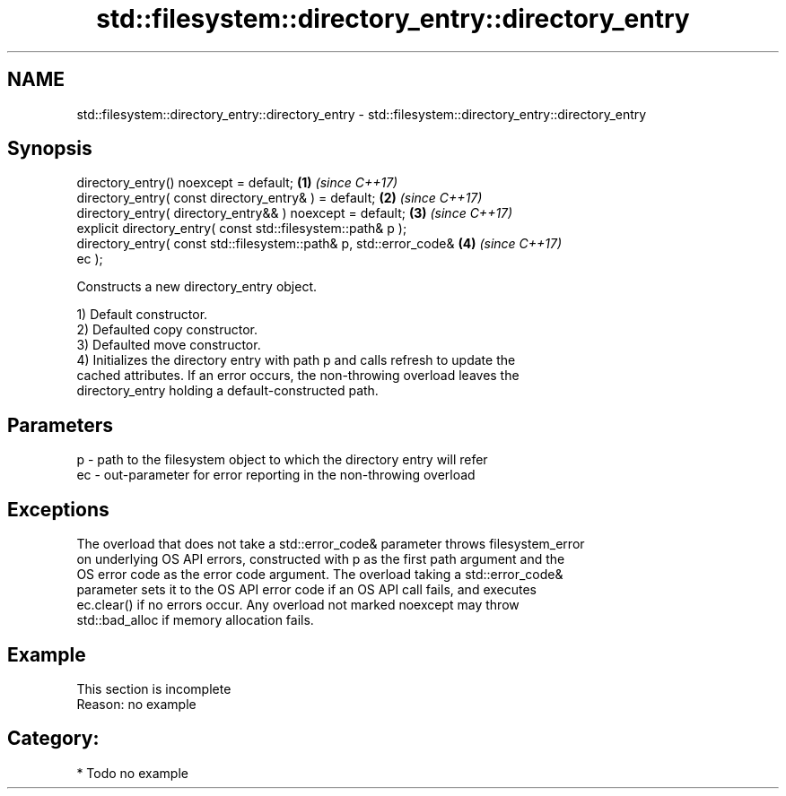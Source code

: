 .TH std::filesystem::directory_entry::directory_entry 3 "2021.11.17" "http://cppreference.com" "C++ Standard Libary"
.SH NAME
std::filesystem::directory_entry::directory_entry \- std::filesystem::directory_entry::directory_entry

.SH Synopsis
   directory_entry() noexcept = default;                              \fB(1)\fP \fI(since C++17)\fP
   directory_entry( const directory_entry& ) = default;               \fB(2)\fP \fI(since C++17)\fP
   directory_entry( directory_entry&& ) noexcept = default;           \fB(3)\fP \fI(since C++17)\fP
   explicit directory_entry( const std::filesystem::path& p );
   directory_entry( const std::filesystem::path& p, std::error_code&  \fB(4)\fP \fI(since C++17)\fP
   ec );

   Constructs a new directory_entry object.

   1) Default constructor.
   2) Defaulted copy constructor.
   3) Defaulted move constructor.
   4) Initializes the directory entry with path p and calls refresh to update the
   cached attributes. If an error occurs, the non-throwing overload leaves the
   directory_entry holding a default-constructed path.

.SH Parameters

   p  - path to the filesystem object to which the directory entry will refer
   ec - out-parameter for error reporting in the non-throwing overload

.SH Exceptions

   The overload that does not take a std::error_code& parameter throws filesystem_error
   on underlying OS API errors, constructed with p as the first path argument and the
   OS error code as the error code argument. The overload taking a std::error_code&
   parameter sets it to the OS API error code if an OS API call fails, and executes
   ec.clear() if no errors occur. Any overload not marked noexcept may throw
   std::bad_alloc if memory allocation fails.

.SH Example

    This section is incomplete
    Reason: no example

.SH Category:

     * Todo no example
